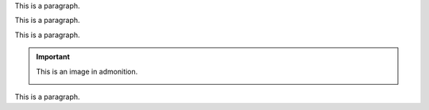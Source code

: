 This is a paragraph.

.. image:: win_loss/reporting-tab-and-pipeline-view.png
   :align: center
   :alt: This is an alt tag with, no period

This is a paragraph.

.. image:: win_loss/win-loss-ratio-bar-chart.png
   :align: center
   :alt: This is an alt tag with a period.

This is a paragraph.

.. important::
   This is an image in admonition.

   .. image:: win_loss/win-loss-ratio-bar-chart.png
      :alt: This is an alt tag with no period

This is a paragraph.